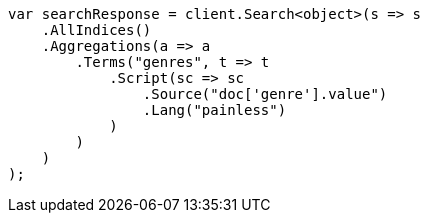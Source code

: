 ////
IMPORTANT NOTE
==============
This file is generated from method Line544 in https://github.com/elastic/elasticsearch-net/tree/master/src/Examples/Examples/Aggregations/Bucket/TermsAggregationPage.cs#L383-L413.
If you wish to submit a PR to change this example, please change the source method above
and run dotnet run -- asciidoc in the ExamplesGenerator project directory.
////
[source, csharp]
----
var searchResponse = client.Search<object>(s => s
    .AllIndices()
    .Aggregations(a => a
        .Terms("genres", t => t
            .Script(sc => sc
                .Source("doc['genre'].value")
                .Lang("painless")
            )
        )
    )
);
----
